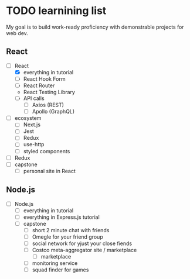 * TODO learnining list
  My goal is to build work-ready proficiency with demonstrable projects for
  web dev.
** React
   - [-] React
     - [X] everything in tutorial
     - [ ] React Hook Form
     - [ ] React Router
     - React Testing Library
     - [ ] API calls
       - [ ] Axios (REST)
       - [ ] Apollo (GraphQL)
   - [ ] ecosystem
     - [ ] Next.js
     - [ ] Jest
     - [ ] Redux
     - [ ] use-http
     - [ ] styled components
   - [ ] Redux
   - [ ] capstone
     - [ ] personal site in React
** Node.js
   - [ ] Node.js
     - [ ] everything in tutorial
     - [ ] everything in Express.js tutorial
     - [ ] capstone
       - [ ] short 2 minute chat with friends
       - [ ] Omegle for your friend group
       - [ ] social network for yjust your close fiends
       - [ ] Costco meta-aggregator site / marketplace
         - [ ] marketplace
       - [ ] monitoring service
       - [ ] squad finder for games
